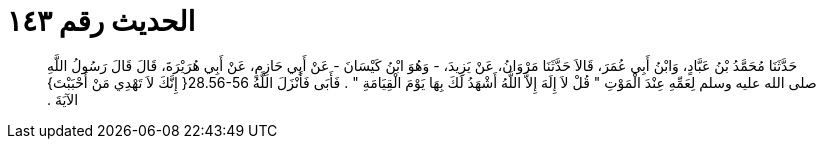 
= الحديث رقم ١٤٣

[quote.hadith]
حَدَّثَنَا مُحَمَّدُ بْنُ عَبَّادٍ، وَابْنُ أَبِي عُمَرَ، قَالاَ حَدَّثَنَا مَرْوَانُ، عَنْ يَزِيدَ، - وَهُوَ ابْنُ كَيْسَانَ - عَنْ أَبِي حَازِمٍ، عَنْ أَبِي هُرَيْرَةَ، قَالَ قَالَ رَسُولُ اللَّهِ صلى الله عليه وسلم لِعَمِّهِ عِنْدَ الْمَوْتِ ‏"‏ قُلْ لاَ إِلَهَ إِلاَّ اللَّهُ أَشْهَدُ لَكَ بِهَا يَوْمَ الْقِيَامَةِ ‏"‏ ‏.‏ فَأَبَى فَأَنْزَلَ اللَّهُ ‏28.56-56{‏ إِنَّكَ لاَ تَهْدِي مَنْ أَحْبَبْتَ‏}‏ الآيَةَ ‏.‏